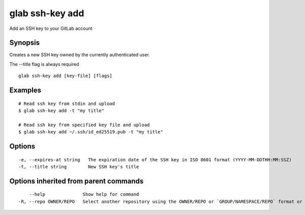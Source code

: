 .. _glab_ssh-key_add:

glab ssh-key add
----------------

Add an SSH key to your GitLab account

Synopsis
~~~~~~~~


Creates a new SSH key owned by the currently authenticated user.

The --title flag is always required


::

  glab ssh-key add [key-file] [flags]

Examples
~~~~~~~~

::

  # Read ssh key from stdin and upload
  $ glab ssh-key add -t "my title"
  
  # Read ssh key from specified key file and upload
  $ glab ssh-key add ~/.ssh/id_ed25519.pub -t "my title"
  

Options
~~~~~~~

::

  -e, --expires-at string   The expiration date of the SSH key in ISO 8601 format (YYYY-MM-DDTHH:MM:SSZ)
  -t, --title string        New SSH key's title

Options inherited from parent commands
~~~~~~~~~~~~~~~~~~~~~~~~~~~~~~~~~~~~~~

::

      --help              Show help for command
  -R, --repo OWNER/REPO   Select another repository using the OWNER/REPO or `GROUP/NAMESPACE/REPO` format or full URL or git URL

